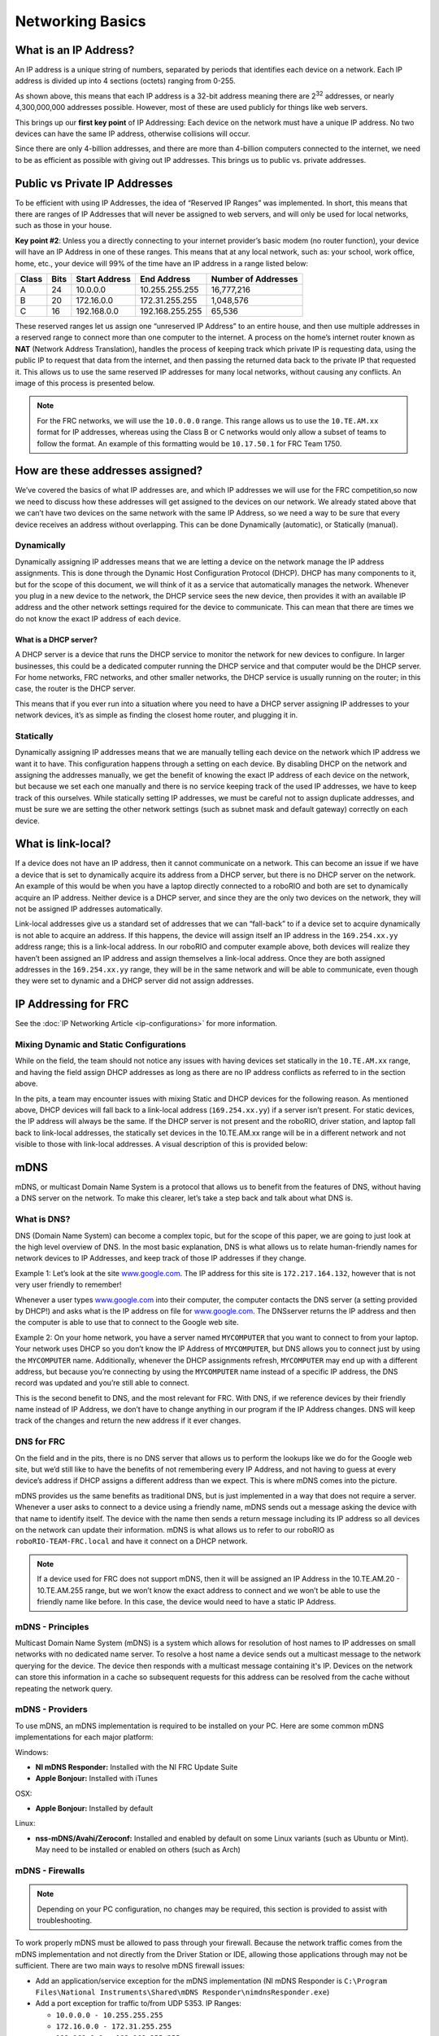 Networking Basics
=================

What is an IP Address?
----------------------

An IP address is a unique string of numbers, separated by periods that identifies each device on a network. Each IP address is divided up into 4 sections (octets) ranging from 0-255.

.. image:: images/networking-basics/ip-address-parts.png

As shown above, this means that each IP address is a 32-bit address meaning there are 2\ :sup:`32` addresses, or nearly 4,300,000,000 addresses possible. However, most of these are used publicly for things like web servers.

This brings up our **first key point** of IP Addressing: Each device on the network must have a unique IP address. No two devices can have the same IP address, otherwise collisions will occur.

Since there are only 4-billion addresses, and there are more than 4-billion computers connected to the internet, we need to be as efficient as possible with giving out IP addresses. This brings us to public vs. private addresses.

Public vs Private IP Addresses
------------------------------

To be efficient with using IP Addresses, the idea of “Reserved IP Ranges” was implemented. In short, this means that there are ranges of IP Addresses that will never be assigned to web servers, and will only be used for local networks, such as those in your house.

**Key point #2**: Unless you a directly connecting to your internet provider’s basic modem (no router function), your device will have an IP Address in one of these ranges. This means that at any local network, such as: your school, work office, home, etc., your device will 99% of the time have an IP address in a range listed below:

+-------+------+---------------+-----------------+---------------------+
| Class | Bits | Start Address | End Address     | Number of Addresses |
+=======+======+===============+=================+=====================+
| A     | 24   | 10.0.0.0      | 10.255.255.255  | 16,777,216          |
+-------+------+---------------+-----------------+---------------------+
| B     | 20   | 172.16.0.0    | 172.31.255.255  | 1,048,576           |
+-------+------+---------------+-----------------+---------------------+
| C     | 16   | 192.168.0.0   | 192.168.255.255 | 65,536              |
+-------+------+---------------+-----------------+---------------------+

These reserved ranges let us assign one “unreserved IP Address” to an entire house, and then use multiple addresses in a reserved range to connect more than one computer to the internet. A process on the home’s internet router known as **NAT** (Network Address Translation), handles the process of keeping track which private IP is requesting data, using the public IP to request that data from the internet, and
then passing the returned data back to the private IP that requested it. This allows us to use the same reserved IP addresses for many local networks, without causing any conflicts. An image of this process is presented below.

.. image:: images/networking-basics/nat-diagram.png

.. note::
   For the FRC networks, we will use the ``10.0.0.0`` range. This range allows us to use the ``10.TE.AM.xx`` format for IP addresses, whereas using the Class B or C networks would only allow a subset of teams to follow the format. An example of this formatting would be ``10.17.50.1`` for FRC Team 1750.


How are these addresses assigned?
---------------------------------

We’ve covered the basics of what IP addresses are, and which IP addresses we will use for the FRC competition,so now we need to discuss how these addresses will get assigned to the devices on our network. We already stated above that we can’t have two devices on the same network with the same IP Address, so we need a way to be sure that every device receives an address without overlapping. This can be done Dynamically (automatic), or Statically (manual).

Dynamically
^^^^^^^^^^^

Dynamically assigning IP addresses means that we are letting a device on the network manage the IP address assignments. This is done through the Dynamic Host Configuration Protocol (DHCP). DHCP has many components to it, but for the scope of this document, we will think of it as a service that automatically manages the network. Whenever you plug in a new device to the network, the DHCP service sees the new device, then provides it with an available IP address and the other network settings required for the device to communicate. This can mean that there are times we do not know the exact IP address of each device.

What is a DHCP server?
~~~~~~~~~~~~~~~~~~~~~~

A DHCP server is a device that runs the DHCP service to monitor the network for new devices to configure. In larger businesses, this could be a dedicated computer running the DHCP service and that computer would be the DHCP server. For home networks, FRC networks, and other smaller networks, the DHCP service is usually running on the router; in this case, the router is the DHCP server.

This means that if you ever run into a situation where you need to have a DHCP server assigning IP addresses to your network devices, it’s as simple as finding the closest home router, and plugging it in.

Statically
^^^^^^^^^^

Dynamically assigning IP addresses means that we are manually telling each device on the network which IP address we want it to have. This configuration happens through a setting on each device. By disabling DHCP on the network and assigning the addresses manually, we get the benefit of knowing the exact IP address of each device on the network, but because we set each one manually and there is no service keeping track of the used IP addresses, we have to keep track of this ourselves. While statically setting IP addresses, we must be careful not to assign duplicate addresses, and must be sure we are setting the other network settings (such as subnet mask and default gateway) correctly on each device.

What is link-local?
-------------------

If a device does not have an IP address, then it cannot communicate on a network. This can become an issue if we have a device that is set to dynamically acquire its address from a DHCP server, but there is no DHCP server on the network. An example of this would be when you have a laptop directly connected to a roboRIO and both are set to dynamically acquire an IP address. Neither device is a DHCP server, and since they are the only two devices on the network, they will not be assigned IP addresses automatically.

Link-local addresses give us a standard set of addresses that we can “fall-back” to if a device set to acquire dynamically is not able to acquire an address. If this happens, the device will assign itself an IP address in the ``169.254.xx.yy`` address range; this is a link-local address. In our roboRIO and computer example above, both devices will realize they haven’t been assigned an IP address and assign themselves a link-local address. Once they are both assigned addresses in the ``169.254.xx.yy`` range, they will be in the same network and will be able to communicate, even though they were set to dynamic and a DHCP server did not assign addresses.

IP Addressing for FRC
---------------------

See the :doc:`IP Networking Article <ip-configurations>` for more information.

Mixing Dynamic and Static Configurations
^^^^^^^^^^^^^^^^^^^^^^^^^^^^^^^^^^^^^^^^

While on the field, the team should not notice any issues with having devices set statically in the ``10.TE.AM.xx`` range, and having the field assign DHCP addresses as long as there are no IP address conflicts as referred to in the section above.

In the pits, a team may encounter issues with mixing Static and DHCP devices for the following reason. As mentioned above, DHCP devices will fall back to a link-local address (``169.254.xx.yy``) if a server isn’t present. For static devices, the IP address will always be the same. If the DHCP server is not present and the roboRIO, driver station, and laptop fall back to link-local addresses, the statically set devices in the 10.TE.AM.xx range will be in a different network and not visible to those with link-local addresses. A visual description of this is provided below:

.. image:: images/networking-basics/mixing-static-dynamic.png

mDNS
----

mDNS, or multicast Domain Name System is a protocol that allows us to benefit from the features of DNS, without having a DNS server on the network. To make this clearer, let’s take a step back and talk about what DNS is.

What is DNS?
^^^^^^^^^^^^

DNS (Domain Name System) can become a complex topic, but for the scope of this paper, we are going to just look at the high level overview of DNS. In the most basic explanation, DNS is what allows us to relate human-friendly names for network devices to IP Addresses, and keep track of those IP addresses if they change.

Example 1: Let’s look at the site `www.google.com <www.google.com>`__. The IP address for this site is ``172.217.164.132``, however that is not very user friendly to remember!

Whenever a user types `www.google.com <www.google.com>`__ into their computer, the computer contacts the DNS server (a setting provided by DHCP!) and asks what is the IP address on file for `www.google.com <www.google.com>`__. The DNSserver returns the IP address and then the computer is able to use that to connect to the Google web site.

Example 2: On your home network, you have a server named ``MYCOMPUTER`` that you want to connect to from your laptop. Your network uses DHCP so you don’t know the IP Address of ``MYCOMPUTER``, but DNS allows you to connect just by using the ``MYCOMPUTER`` name. Additionally, whenever the DHCP assignments refresh, ``MYCOMPUTER`` may end up with a different address, but because you’re connecting by using the ``MYCOMPUTER`` name instead of a specific IP address, the DNS record was updated and you’re still able to connect.

This is the second benefit to DNS, and the most relevant for FRC. With DNS, if we reference devices by their friendly name instead of IP Address, we don’t have to change anything in our program if the IP Address changes. DNS will keep track of the changes and return the new address if it ever changes.

DNS for FRC
^^^^^^^^^^^

On the field and in the pits, there is no DNS server that allows us to perform the lookups like we do for the Google web site, but we’d still like to have the benefits of not remembering every IP Address, and not having to guess at every device’s address if DHCP assigns a different address than we expect. This is where mDNS comes into the picture.

mDNS provides us the same benefits as traditional DNS, but is just implemented in a way that does not require a server. Whenever a user asks to connect to a device using a friendly name, mDNS sends out a message asking the device with that name to identify itself. The device with the name then sends a return message including its IP address so all devices on the network can update their information. mDNS is what allows us to refer to our roboRIO as ``roboRIO-TEAM-FRC.local`` and have it connect on a DHCP network.

.. note::
   If a device used for FRC does not support mDNS, then it will be assigned an IP Address in the 10.TE.AM.20 - 10.TE.AM.255 range, but we won’t know the exact address to connect and we won’t be able to use the friendly name like before. In this case, the device would need to have a static IP Address.

mDNS - Principles
^^^^^^^^^^^^^^^^^

Multicast Domain Name System (mDNS) is a system which allows for resolution of host names to IP addresses on small networks with no dedicated name server. To resolve a host name a device sends out a multicast message to the network querying for the device. The device then responds with a multicast message containing it's IP. Devices on the network can store this information in a cache so subsequent requests for this address can be resolved from the cache without repeating the network query.

mDNS - Providers
^^^^^^^^^^^^^^^^

To use mDNS, an mDNS implementation is required to be installed on your PC. Here are some common mDNS implementations for each major platform:

Windows:

- **NI mDNS Responder:** Installed with the NI FRC Update Suite
- **Apple Bonjour:** Installed with iTunes

OSX:

- **Apple Bonjour:** Installed by default

Linux:

- **nss-mDNS/Avahi/Zeroconf:** Installed and enabled by default on some Linux variants (such as Ubuntu or Mint). May need to be installed or enabled on others (such as Arch)

mDNS - Firewalls
^^^^^^^^^^^^^^^^

.. note:: Depending on your PC configuration, no changes may be required, this section is provided to assist with troubleshooting.

To work properly mDNS must be allowed to pass through your firewall. Because the network traffic comes from the mDNS implementation and not directly from the Driver Station or IDE, allowing those applications through may not be sufficient. There are two main ways to resolve mDNS firewall issues:

- Add an application/service exception for the mDNS implementation (NI mDNS Responder is ``C:\Program Files\National Instruments\Shared\mDNS Responder\nimdnsResponder.exe``)
- Add a port exception for traffic to/from UDP 5353. IP Ranges:

  - ``10.0.0.0 - 10.255.255.255``
  - ``172.16.0.0 - 172.31.255.255``
  - ``192.168.0.0 - 192.168.255.255``
  - ``169.254.0.0 - 169.254.255.255``
  - ``224.0.0.251``

mDNS - Browser support
^^^^^^^^^^^^^^^^^^^^^^

Most web-browsers should be able to utilize the mDNS address to access the roboRIO web server as long as an mDNS provider is installed. To access the webdashboard, the browser must also support Microsoft Silverlight. Internet Explorer is recommended.

USB
---

If using the USB interface, no network setup is required (you do need the :ref:`docs/getting-started/getting-started-frc-control-system/frc-game-tools:Installing the FRC Game Tools` installed to provide the roboRIO USB Driver). The roboRIO driver will automatically configure the IP address of the host (your computer) and roboRIO and the software listed above should be able to locate and utilize your roboRIO.

Ethernet/Wireless
-----------------

The :ref:`docs/getting-started/getting-started-frc-control-system/radio-programming:Programming your Radio` will enable the DHCP server on the OpenMesh radio in the home use case (AP mode), if you are putting the OpenMesh in bridge mode and using a router, you can enable DHCP addressing on the router. The bridge is set to the same team based IP address as before (``10.TE.AM.1``) and will hand out DHCP address from ``10.TE.AM.20`` to ``10.TE.AM.199``. When connected to the field, FMS will also hand out addresses in the same IP range.

Summary
-------

IP Addresses are what allow us to communicate with devices on a network. For FRC, these addresses are going to be in the 10.TE.AM.xx range if we are connected to a DHCP server or if they are assigned statically, or in the link-local ``169.254.xx.yy`` range if the devices are set to DHCP, but there is no server present. For more information on how IP Addresses work, see `this <https://support.microsoft.com/en-us/help/164015/understanding-tcp-ip-addressing-and-subnetting-basics>`__ article by Microsoft.

If all devices on the network support mDNS, then all devices can be set to DHCP and referred to using their friendly names (ex. ``roboRIO-TEAM-FRC.local``). If some devices do not support mDNS, they will need to be set to use static addresses.

If all devices are set to use DHCP or Static IP assignments (with correct static settings), the communication should work in both the pit and on the field without any changes needed. If there are a mix of some Static and some DHCP devices, then the Static devices will connect on the field, but will not connect in the pit. This can be resolved by either setting all devices to static settings, or leaving the current settings and providing a DHCP server in the pit.
